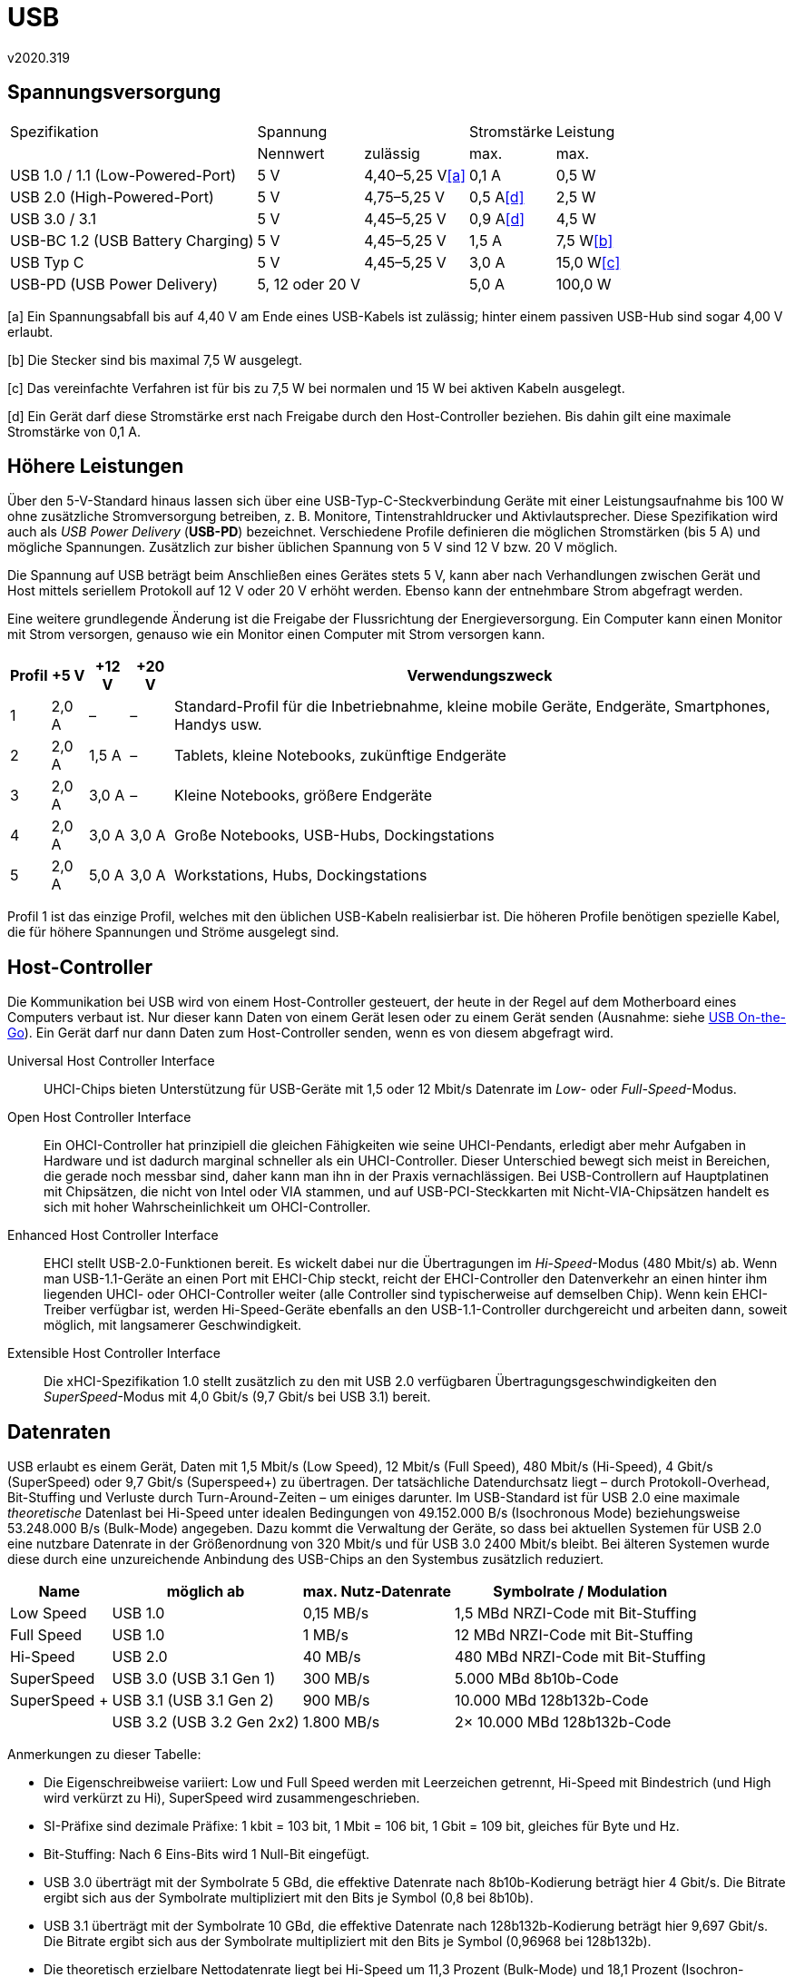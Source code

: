 ﻿USB
===
v2020.319

Spannungsversorgung
-------------------

[options="autowidth"]
|======
|Spezifikation                   2+|Spannung                          |Stromstärke |Leistung
|                                  |Nennwert        |zulässig         |max.        |max.
|USB 1.0 / 1.1 (Low-Powered-Port)  |5 V             |4,40–5,25 V<<a>> |0,1 A       |0,5 W
|USB 2.0 (High-Powered-Port)       |5 V             |4,75–5,25 V      |0,5 A<<d>>  |2,5 W
|USB 3.0 / 3.1                     |5 V             |4,45–5,25 V      |0,9 A<<d>>  |4,5 W
|USB-BC 1.2 (USB Battery Charging) |5 V             |4,45–5,25 V      |1,5 A       |7,5 W<<b>>
|USB Typ C                         |5 V             |4,45–5,25 V      |3,0 A       |15,0 W<<c>>
|USB-PD (USB Power Delivery)       |5, 12 oder 20 V |                 |5,0 A       |100,0 W
|======

[[a]][a] Ein Spannungsabfall bis auf 4,40 V am Ende eines USB-Kabels ist zulässig; hinter einem passiven USB-Hub sind sogar 4,00 V erlaubt.

[[b]][b] Die Stecker sind bis maximal 7,5 W ausgelegt.

[[c]][c] Das vereinfachte Verfahren ist für bis zu 7,5 W bei normalen und 15 W bei aktiven Kabeln ausgelegt.

[[d]][d] Ein Gerät darf diese Stromstärke erst nach Freigabe durch den Host-Controller beziehen. Bis dahin gilt eine maximale Stromstärke von 0,1 A.


Höhere Leistungen
-----------------

Über den 5-V-Standard hinaus lassen sich über eine USB-Typ-C-Steckverbindung Geräte mit einer Leistungsaufnahme bis 100 W ohne zusätzliche Stromversorgung betreiben, z. B. Monitore,  Tintenstrahldrucker und Aktivlautsprecher. Diese Spezifikation wird auch als _USB Power Delivery_ (*USB-PD*) bezeichnet. Verschiedene Profile definieren die möglichen Stromstärken (bis 5 A) und mögliche Spannungen. Zusätzlich zur bisher üblichen Spannung von 5 V sind 12 V bzw. 20 V möglich.

Die Spannung auf USB beträgt beim Anschließen eines Gerätes stets 5 V, kann aber nach Verhandlungen zwischen Gerät und Host mittels seriellem Protokoll auf 12 V oder 20 V erhöht werden. Ebenso kann der entnehmbare Strom abgefragt werden.

Eine weitere grundlegende Änderung ist die Freigabe der Flussrichtung der Energieversorgung. Ein Computer kann einen Monitor mit Strom versorgen, genauso wie ein Monitor einen Computer mit Strom versorgen kann.

[options="autowidth,header"]
|=======================================================================
|Profil |+5 V  |+12 V |+20 V |Verwendungszweck
|1      |2,0 A |–     |–     |Standard-Profil für die Inbetriebnahme, kleine mobile
Geräte, Endgeräte, Smartphones, Handys usw.
|2      |2,0 A |1,5 A |–     |Tablets, kleine Notebooks, zukünftige Endgeräte
|3      |2,0 A |3,0 A |–     |Kleine Notebooks, größere Endgeräte
|4      |2,0 A |3,0 A |3,0 A |Große Notebooks, USB-Hubs, Dockingstations
|5      |2,0 A |5,0 A |3,0 A |Workstations, Hubs, Dockingstations
|=======================================================================

Profil 1 ist das einzige Profil, welches mit den üblichen USB-Kabeln realisierbar ist. Die höheren Profile benötigen spezielle Kabel, die für höhere Spannungen und Ströme ausgelegt sind.


Host-Controller
---------------

Die Kommunikation bei USB wird von einem Host-Controller gesteuert, der heute in der Regel auf dem Motherboard eines Computers verbaut ist. Nur dieser kann Daten von einem Gerät lesen oder zu einem Gerät senden (Ausnahme: siehe link:#USB_On-the-go[USB On-the-Go]). Ein Gerät darf nur dann Daten zum Host-Controller senden, wenn es von diesem abgefragt wird.

Universal Host Controller Interface:: UHCI-Chips bieten Unterstützung für USB-Geräte mit 1,5 oder 12 Mbit/s Datenrate im _Low-_ oder _Full-Speed_-Modus.

Open Host Controller Interface:: Ein OHCI-Controller hat prinzipiell die gleichen Fähigkeiten wie seine UHCI-Pendants, erledigt aber mehr Aufgaben in Hardware und ist dadurch marginal schneller als ein UHCI-Controller. Dieser Unterschied bewegt sich meist in Bereichen, die gerade noch messbar sind, daher kann man ihn in der Praxis vernachlässigen. Bei USB-Controllern auf Hauptplatinen mit Chipsätzen, die nicht von Intel oder VIA stammen, und auf USB-PCI-Steckkarten mit Nicht-VIA-Chipsätzen handelt es sich mit hoher Wahrscheinlichkeit um OHCI-Controller.

Enhanced Host Controller Interface:: EHCI stellt USB-2.0-Funktionen bereit. Es wickelt dabei nur die Übertragungen im _Hi-Speed_-Modus (480 Mbit/s) ab. Wenn man USB-1.1-Geräte an einen Port mit EHCI-Chip steckt, reicht der EHCI-Controller den Datenverkehr an einen hinter ihm liegenden UHCI- oder OHCI-Controller weiter (alle Controller sind typischerweise auf demselben Chip). Wenn kein EHCI-Treiber verfügbar ist, werden Hi-Speed-Geräte ebenfalls an den USB-1.1-Controller durchgereicht und arbeiten dann, soweit möglich, mit langsamerer Geschwindigkeit.

Extensible Host Controller Interface:: Die xHCI-Spezifikation 1.0 stellt zusätzlich zu den mit USB 2.0 verfügbaren Übertragungsgeschwindigkeiten den _SuperSpeed_-Modus mit
4,0 Gbit/s (9,7 Gbit/s bei USB 3.1) bereit.


Datenraten
----------

USB erlaubt es einem Gerät, Daten mit 1,5 Mbit/s (Low Speed), 12 Mbit/s (Full Speed), 480 Mbit/s (Hi-Speed), 4 Gbit/s (SuperSpeed) oder 9,7 Gbit/s (Superspeed+) zu übertragen. Der tatsächliche Datendurchsatz liegt – durch Protokoll-Overhead, Bit-Stuffing und Verluste durch Turn-Around-Zeiten – um einiges darunter. Im USB-Standard ist für USB 2.0 eine maximale _theoretische_ Datenlast bei Hi-Speed unter idealen Bedingungen von 49.152.000 B/s (Isochronous Mode) beziehungsweise 53.248.000 B/s (Bulk-Mode) angegeben. Dazu kommt die Verwaltung der Geräte, so dass bei aktuellen Systemen für USB 2.0 eine nutzbare Datenrate in der Größenordnung von 320 Mbit/s und für USB 3.0 2400 Mbit/s bleibt. Bei älteren Systemen wurde diese durch eine unzureichende Anbindung des USB-Chips an den Systembus zusätzlich reduziert.

[options="autowidth,header"]
|=======================================================================
|Name         |möglich ab |max. Nutz-Datenrate |Symbolrate / Modulation
|Low Speed    |USB 1.0                   |0,15 MB/s  |1,5 MBd NRZI-Code mit Bit-Stuffing
|Full Speed   |USB 1.0                   |1 MB/s     |12 MBd NRZI-Code mit Bit-Stuffing
|Hi-Speed     |USB 2.0                   |40 MB/s    |480 MBd NRZI-Code mit Bit-Stuffing
|SuperSpeed   |USB 3.0 (USB 3.1 Gen 1)   |300 MB/s   |5.000 MBd 8b10b-Code
|SuperSpeed + |USB 3.1 (USB 3.1 Gen 2)   |900 MB/s   |10.000 MBd
128b132b-Code
|             |USB 3.2 (USB 3.2 Gen 2x2) |1.800 MB/s |2× 10.000 MBd 128b132b-Code
|=======================================================================

Anmerkungen zu dieser Tabelle:

* Die Eigenschreibweise variiert: Low und Full Speed werden mit Leerzeichen getrennt, Hi-Speed mit Bindestrich (und High wird verkürzt zu Hi), SuperSpeed wird zusammengeschrieben.

* SI-Präfixe sind dezimale Präfixe: 1 kbit = 103 bit, 1 Mbit = 106 bit, 1 Gbit = 109 bit, gleiches für Byte und Hz.

* Bit-Stuffing: Nach 6 Eins-Bits wird 1 Null-Bit eingefügt.

* USB 3.0 überträgt mit der Symbolrate 5 GBd, die effektive Datenrate nach 8b10b-Kodierung beträgt hier 4 Gbit/s. Die Bitrate ergibt sich aus der Symbolrate multipliziert mit den Bits je Symbol (0,8 bei 8b10b).

* USB 3.1 überträgt mit der Symbolrate 10 GBd, die effektive Datenrate nach 128b132b-Kodierung beträgt hier 9,697 Gbit/s. Die Bitrate ergibt sich aus der Symbolrate multipliziert mit den Bits je Symbol (0,96968 bei 128b132b).

* Die theoretisch erzielbare Nettodatenrate liegt bei Hi-Speed um 11,3 Prozent (Bulk-Mode) und 18,1 Prozent (Isochron-Modus) unter der Bruttodatenrate. Bei Full Speed im Bulk-Mode liegt sie 19 Prozent unter der Bruttodatenrate.

* Real erzielbare Nettodatenraten liegen um mindestens 30 Prozent, meist aber um die 45 Prozent unter der Bruttodatenrate (reale Messungen an USB-2.0-Systemen).
    
Wird die Schnittstelle eines Geräts mit "USB 2.0" angegeben, heißt das nicht unbedingt, dass dieses Gerät auch die hohe Datenrate von 480 Mbit/s anbietet. Standpunkt der Anbieter ist dabei, dass ein USB-2.0-kompatibles Gerät grundsätzlich jede der drei Geschwindigkeiten benutzen kann und die 2.0-Kompatibilität in erster Linie bedeutet, dass die neueste Fassung der Spezifikation eingehalten wird. 480 Mbit/s dürfen also nur erwartet werden, wenn ein Gerät mit dem Logo "Certified USB Hi-Speed" ausgezeichnet ist.
